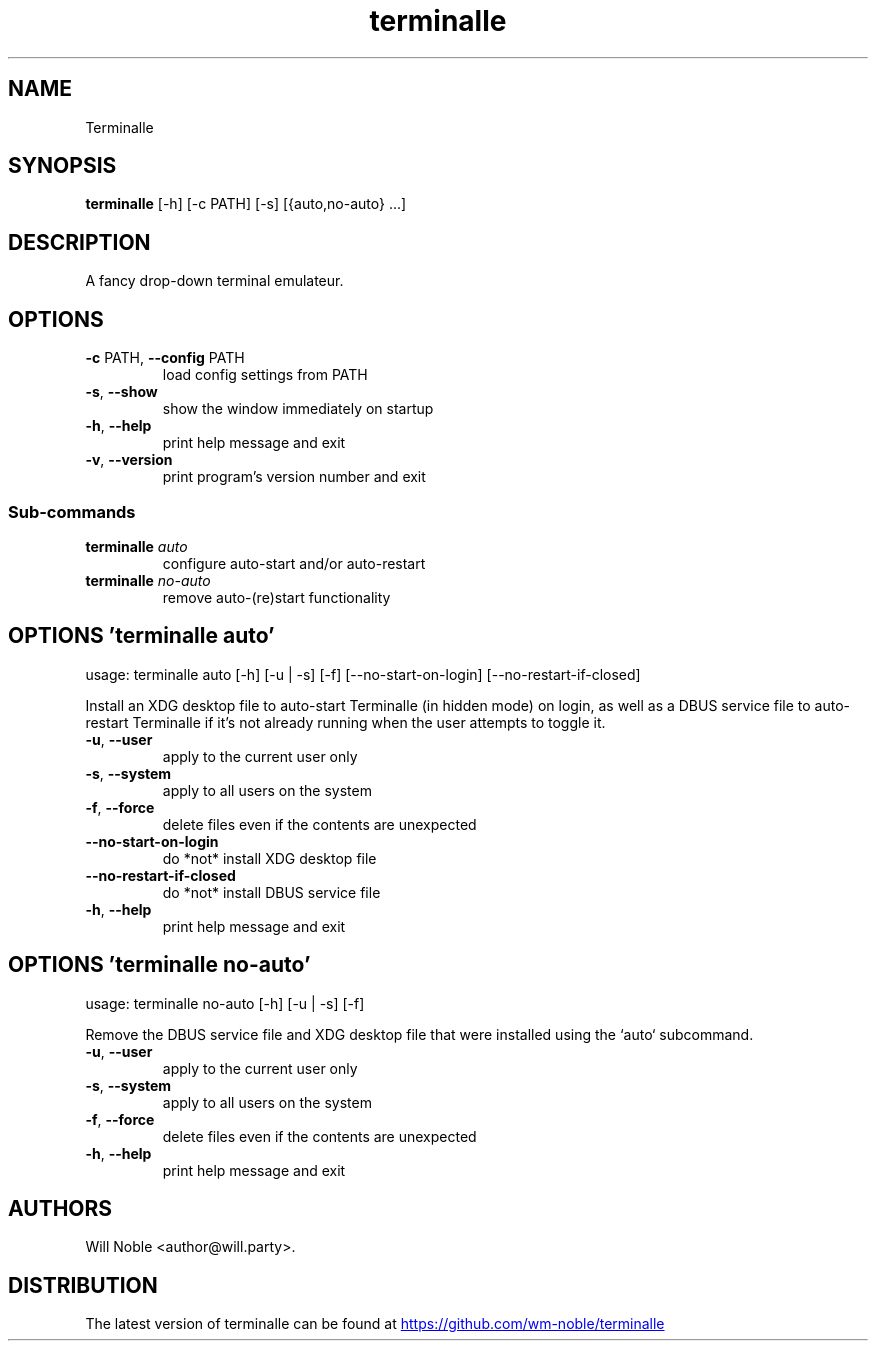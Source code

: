 .TH terminalle "1" Manual
.SH NAME
Terminalle
.SH SYNOPSIS
.B terminalle
[-h] [-c PATH] [-s] [{auto,no-auto} ...]
.SH DESCRIPTION
A fancy drop\-down terminal emulateur.
.SH OPTIONS

.TP
\fB\-c\fR PATH, \fB\-\-config\fR PATH
load config settings from PATH

.TP
\fB\-s\fR, \fB\-\-show\fR
show the window immediately on startup

.TP
\fB\-h\fR, \fB\-\-help\fR
print help message and exit

.TP
\fB\-v\fR, \fB\-\-version\fR
print program's version number and exit

.SS
\fBSub-commands\fR
.TP
\fBterminalle\fR \fI\,auto\/\fR
configure auto-start and/or auto-restart
.TP
\fBterminalle\fR \fI\,no-auto\/\fR
remove auto-(re)start functionality
.SH OPTIONS 'terminalle auto'
usage: terminalle auto [-h] [-u | -s] [-f] [--no-start-on-login] [--no-restart-if-closed]

Install an XDG desktop file to auto\-start Terminalle (in hidden mode) on login, as well as a DBUS service file to auto\-restart Terminalle if it's not already running when the user attempts to toggle it.


.TP
\fB\-u\fR, \fB\-\-user\fR
apply to the current user only

.TP
\fB\-s\fR, \fB\-\-system\fR
apply to all users on the system

.TP
\fB\-f\fR, \fB\-\-force\fR
delete files even if the contents are unexpected

.TP
\fB\-\-no\-start\-on\-login\fR
do *not* install XDG desktop file

.TP
\fB\-\-no\-restart\-if\-closed\fR
do *not* install DBUS service file

.TP
\fB\-h\fR, \fB\-\-help\fR
print help message and exit

.SH OPTIONS 'terminalle no-auto'
usage: terminalle no-auto [-h] [-u | -s] [-f]

Remove the DBUS service file and XDG desktop file that were installed using the `auto` subcommand.


.TP
\fB\-u\fR, \fB\-\-user\fR
apply to the current user only

.TP
\fB\-s\fR, \fB\-\-system\fR
apply to all users on the system

.TP
\fB\-f\fR, \fB\-\-force\fR
delete files even if the contents are unexpected

.TP
\fB\-h\fR, \fB\-\-help\fR
print help message and exit

.SH AUTHORS
Will Noble <author@will.party>.
.SH DISTRIBUTION
The latest version of terminalle can be found at
.UR https://github.com/wm\-noble/terminalle
.UE
